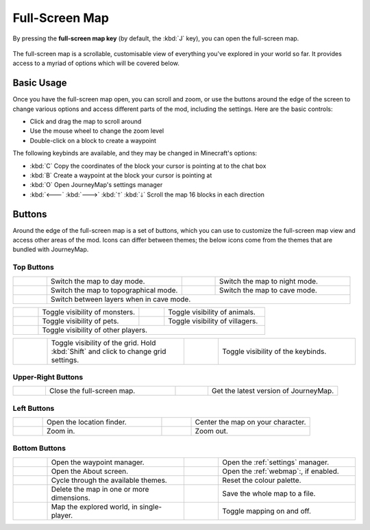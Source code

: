 Full-Screen Map
===============

By pressing the **full-screen map key** (by default, the :kbd:`J` key), you can open
the full-screen map.

.. figure:: /_static/images/full-screen.png
    :alt: Full-screen example

The full-screen map is a scrollable, customisable view of everything you've explored
in your world so far. It provides access to a myriad of options which will be covered
below.

Basic Usage
-----------

Once you have the full-screen map open, you can scroll and zoom, or use the buttons
around the edge of the screen to change various options and access different parts
of the mod, including the settings. Here are the basic controls:

* Click and drag the map to scroll around
* Use the mouse wheel to change the zoom level
* Double-click on a block to create a waypoint

The following keybinds are available, and they may be changed in Minecraft's options:

* :kbd:`C` Copy the coordinates of the block your cursor is pointing at to the chat box
* :kbd:`B` Create a waypoint at the block your cursor is pointing at
* :kbd:`O` Open JourneyMap's settings manager
* :kbd:`🡐` :kbd:`🡒` :kbd:`🡑` :kbd:`🡓` Scroll the map 16 blocks in each direction

Buttons
-------

Around the edge of the full-screen map is a set of buttons, which you can use to 
customize the full-screen map view and access other areas of the mod. Icons can
differ between themes; the below icons come from the themes that are bundled
with JourneyMap.

Top Buttons
~~~~~~~~~~~

.. table:: 
    :widths: 10 40 10 40

    +-----------------------------------------------+------------------------------------------+------------------------------------------------+-----------------------------------------+
    |.. image:: /_static/images/icons/day.png       | Switch the map to day mode.              |.. image:: /_static/images/icons/night.png      | Switch the map to night mode.           |
    +-----------------------------------------------+------------------------------------------+------------------------------------------------+-----------------------------------------+
    |.. image:: /_static/images/icons/topo.png      | Switch the map to topographical mode.    | .. image:: /_static/images/icons/caves.png     | Switch the map to cave mode.            |
    +-----------------------------------------------+------------------------------------------+------------------------------------------------+-----------------------------------------+
    |.. image:: /_static/images/icons/layers.png    | Switch between layers when in cave mode.                                                                                            |
    +-----------------------------------------------+------------------------------------------+------------------------------------------------+-----------------------------------------+

.. table:: 
    :widths: 10 40 10 40

    +-----------------------------------------------+------------------------------------------+------------------------------------------------+-----------------------------------------+
    |.. image:: /_static/images/icons/monsters.png  | Toggle visibility of monsters.           |.. image:: /_static/images/icons/animals.png    | Toggle visibility of animals.           |
    +-----------------------------------------------+------------------------------------------+------------------------------------------------+-----------------------------------------+
    |.. image:: /_static/images/icons/pets.png      | Toggle visibility of pets.               | .. image:: /_static/images/icons/villagers.png | Toggle visibility of villagers.         |
    +-----------------------------------------------+------------------------------------------+------------------------------------------------+-----------------------------------------+
    |.. image:: /_static/images/icons/players.png   | Toggle visibility of other players.                                                                                                 |
    +-----------------------------------------------+------------------------------------------+------------------------------------------------+-----------------------------------------+

.. table:: 
    :widths: 10 40 10 40

    +-----------------------------------------------+------------------------------------------+------------------------------------------------+-----------------------------------------+
    |.. image:: /_static/images/icons/grid.png      | Toggle visibility of the grid. Hold      |.. image:: /_static/images/icons/keys.png       | Toggle visibility of the keybinds.      |
    |                                               | :kbd:`Shift` and click to change grid    |                                                |                                         |
    |                                               | settings.                                |                                                |                                         |
    +-----------------------------------------------+------------------------------------------+------------------------------------------------+-----------------------------------------+

Upper-Right Buttons
~~~~~~~~~~~~~~~~~~~

.. table:: 
    :widths: 10 40 10 40

    +-----------------------------------------------+------------------------------------------+------------------------------------------------+-----------------------------------------+
    |.. image:: /_static/images/icons/close.png     | Close the full-screen map.               |.. image:: /_static/images/icons/alert.png      | Get the latest version of JourneyMap.   |
    +-----------------------------------------------+------------------------------------------+------------------------------------------------+-----------------------------------------+

Left Buttons
~~~~~~~~~~~~

.. table:: 
    :widths: 10 40 10 40

    +-----------------------------------------------+------------------------------------------+------------------------------------------------+-----------------------------------------+
    |.. image:: /_static/images/icons/search.png    | Open the location finder.                |.. image:: /_static/images/icons/follow.png     | Center the map on your character.       |
    +-----------------------------------------------+------------------------------------------+------------------------------------------------+-----------------------------------------+
    |.. image:: /_static/images/icons/zoomin.png    | Zoom in.                                 |.. image:: /_static/images/icons/zoomout.png    | Zoom out.                               |
    +-----------------------------------------------+------------------------------------------+------------------------------------------------+-----------------------------------------+

Bottom Buttons
~~~~~~~~~~~~~~

.. table:: 
    :widths: 10 40 10 40

    +-----------------------------------------------+------------------------------------------+------------------------------------------------+-----------------------------------------+
    |.. image:: /_static/images/icons/waypoints.png | Open the waypoint manager.               |.. image:: /_static/images/icons/options.png    | Open the :ref:`settings` manager.       |
    +-----------------------------------------------+------------------------------------------+------------------------------------------------+-----------------------------------------+
    |.. image:: /_static/images/icons/about.png     | Open the About screen.                   |.. image:: /_static/images/icons/browser.png    | Open the :ref:`webmap`:, if enabled.    |
    +-----------------------------------------------+------------------------------------------+------------------------------------------------+-----------------------------------------+
    |.. image:: /_static/images/icons/theme.png     | Cycle through the available themes.      |.. image:: /_static/images/icons/reset.png      | Reset the colour palette.               |
    +-----------------------------------------------+------------------------------------------+------------------------------------------------+-----------------------------------------+
    |.. image:: /_static/images/icons/delete.png    | Delete the map in one or more dimensions.|.. image:: /_static/images/icons/savemap.png    | Save the whole map to a file.           |
    +-----------------------------------------------+------------------------------------------+------------------------------------------------+-----------------------------------------+
    |.. image:: /_static/images/icons/automap.png   | Map the explored world, in single-player.|.. image:: /_static/images/icons/disable.png    | Toggle mapping on and off.              |
    +-----------------------------------------------+------------------------------------------+------------------------------------------------+-----------------------------------------+
